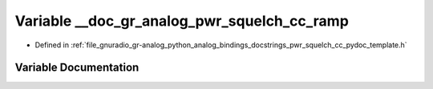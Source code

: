 .. _exhale_variable_pwr__squelch__cc__pydoc__template_8h_1aa1d4dcb64182c294f315591c86acde11:

Variable __doc_gr_analog_pwr_squelch_cc_ramp
============================================

- Defined in :ref:`file_gnuradio_gr-analog_python_analog_bindings_docstrings_pwr_squelch_cc_pydoc_template.h`


Variable Documentation
----------------------


.. doxygenvariable:: __doc_gr_analog_pwr_squelch_cc_ramp
   :project: gnuradio